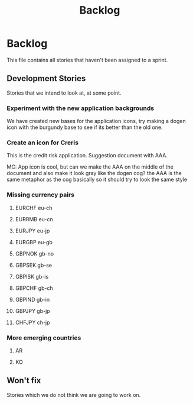 #+title: Backlog
#+options: date:nil toc:nil author:nil num:nil
#+tags: story(s) epic(e) task(t) note(n) spike(p)

* Backlog

This file contains all stories that haven't been assigned to a sprint.

** Development Stories

Stories that we intend to look at, at some point.

*** Experiment with the new application backgrounds

We have created new bases for the application icons, try making a
dogen icon with the burgundy base to see if its better than the old
one.

*** Create an icon for Creris

This is the credit risk application. Suggestion document with AAA.

MC: App icon is cool, but can we make the AAA on the middle of the
document and also make it look gray like the dogen cog? the AAA is the
same metaphor as the cog basically so it should try to look the same
style

*** Missing currency pairs

**** EURCHF eu-ch
**** EURRMB eu-cn
**** EURJPY eu-jp
**** EURGBP eu-gb
**** GBPNOK gb-no
**** GBPSEK gb-se
**** GBPISK gb-is
**** GBPCHF gb-ch
**** GBPIND gb-in
**** GBPJPY gb-jp
**** CHFJPY ch-jp
*** More emerging countries
**** AR
**** KO
** Won't fix

Stories which we do not think we are going to work on.
